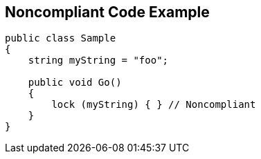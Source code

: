 == Noncompliant Code Example

----
public class Sample
{
    string myString = "foo";

    public void Go()
    {
        lock (myString) { } // Noncompliant
    }
}
----
